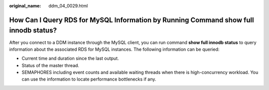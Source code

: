 :original_name: ddm_04_0029.html

.. _ddm_04_0029:

How Can I Query RDS for MySQL Information by Running Command **show full innodb status**?
=========================================================================================

After you connect to a DDM instance through the MySQL client, you can run command **show full innodb status** to query information about the associated RDS for MySQL instances. The following information can be queried:

-  Current time and duration since the last output.
-  Status of the master thread.
-  SEMAPHORES including event counts and available waiting threads when there is high-concurrency workload. You can use the information to locate performance bottlenecks if any.
